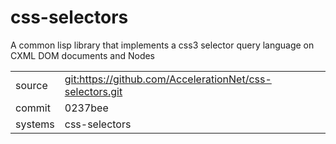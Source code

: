 * css-selectors

A common lisp library that implements a css3 selector query language on CXML DOM documents and Nodes

|---------+-------------------------------------------|
| source  | git:https://github.com/AccelerationNet/css-selectors.git   |
| commit  | 0237bee  |
| systems | css-selectors |
|---------+-------------------------------------------|

